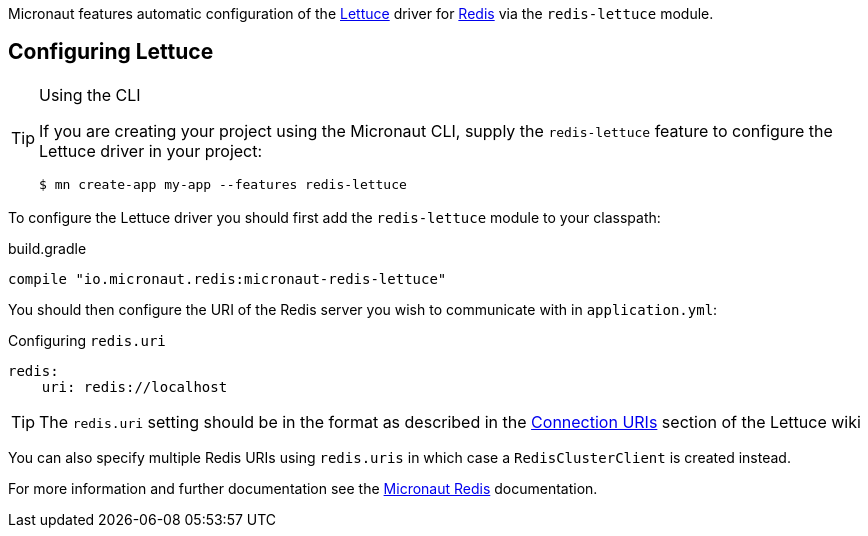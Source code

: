 Micronaut features automatic configuration of the https://lettuce.io[Lettuce] driver for https://redis.io[Redis] via the `redis-lettuce` module.

== Configuring Lettuce
[TIP]
.Using the CLI
====
If you are creating your project using the Micronaut CLI, supply the `redis-lettuce` feature to configure the Lettuce driver in your project:
----
$ mn create-app my-app --features redis-lettuce
----
====


To configure the Lettuce driver you should first add the `redis-lettuce` module to your classpath:

.build.gradle
[source,groovy]
----
compile "io.micronaut.redis:micronaut-redis-lettuce"
----

You should then configure the URI of the Redis server you wish to communicate with in `application.yml`:

.Configuring `redis.uri`
[source,yaml]
----
redis:
    uri: redis://localhost
----

TIP: The `redis.uri` setting should be in the format as described in the https://github.com/lettuce-io/lettuce-core/wiki/Redis-URI-and-connection-details[Connection URIs] section of the Lettuce wiki

You can also specify multiple Redis URIs using `redis.uris` in which case a `RedisClusterClient` is created instead.

For more information and further documentation see the https://micronaut-projects.github.io/micronaut-redis/latest/guide[Micronaut Redis] documentation.